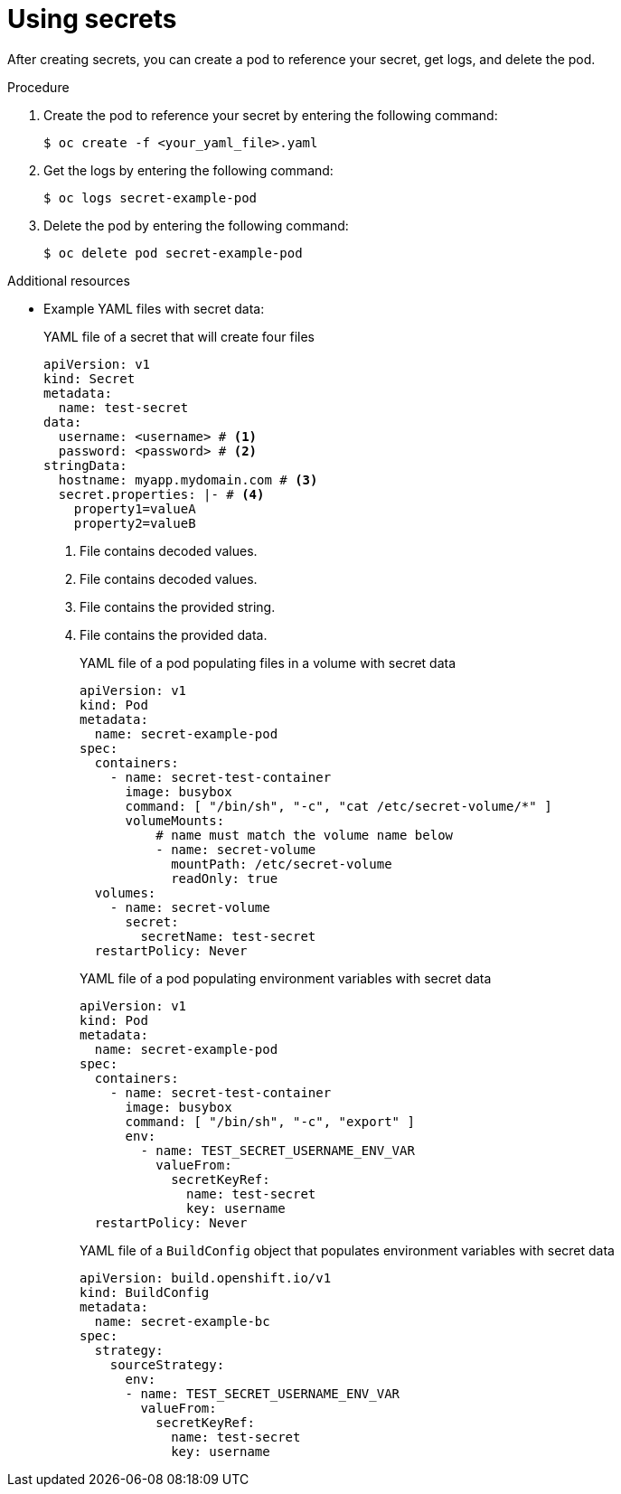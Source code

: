 // Module included in the following assemblies:
// * builds/creating-build-inputs.adoc


:_mod-docs-content-type: PROCEDURE
[id="builds-using-secrets_{context}"]
= Using secrets

After creating secrets, you can create a pod to reference your secret, get logs, and delete the pod.

.Procedure

. Create the pod to reference your secret by entering the following command:
+
[source,terminal]
----
$ oc create -f <your_yaml_file>.yaml
----

. Get the logs by entering the following command:
+
[source,terminal]
----
$ oc logs secret-example-pod
----

. Delete the pod by entering the following command:
+
[source,terminal]
----
$ oc delete pod secret-example-pod
----

[role="_additional-resources"]
.Additional resources

* Example YAML files with secret data:
+
.YAML file of a secret that will create four files
[source,yaml]
----
apiVersion: v1
kind: Secret
metadata:
  name: test-secret
data:
  username: <username> # <1>
  password: <password> # <2>
stringData:
  hostname: myapp.mydomain.com # <3>
  secret.properties: |- # <4>
    property1=valueA
    property2=valueB
----
<1> File contains decoded values.
<2> File contains decoded values.
<3> File contains the provided string.
<4> File contains the provided data.
+
.YAML file of a pod populating files in a volume with secret data
[source,yaml]
----
apiVersion: v1
kind: Pod
metadata:
  name: secret-example-pod
spec:
  containers:
    - name: secret-test-container
      image: busybox
      command: [ "/bin/sh", "-c", "cat /etc/secret-volume/*" ]
      volumeMounts:
          # name must match the volume name below
          - name: secret-volume
            mountPath: /etc/secret-volume
            readOnly: true
  volumes:
    - name: secret-volume
      secret:
        secretName: test-secret
  restartPolicy: Never
----
+
.YAML file of a pod populating environment variables with secret data
[source,yaml]
----
apiVersion: v1
kind: Pod
metadata:
  name: secret-example-pod
spec:
  containers:
    - name: secret-test-container
      image: busybox
      command: [ "/bin/sh", "-c", "export" ]
      env:
        - name: TEST_SECRET_USERNAME_ENV_VAR
          valueFrom:
            secretKeyRef:
              name: test-secret
              key: username
  restartPolicy: Never
----
+
.YAML file of a `BuildConfig` object that populates environment variables with secret data
[source,yaml]
----
apiVersion: build.openshift.io/v1
kind: BuildConfig
metadata:
  name: secret-example-bc
spec:
  strategy:
    sourceStrategy:
      env:
      - name: TEST_SECRET_USERNAME_ENV_VAR
        valueFrom:
          secretKeyRef:
            name: test-secret
            key: username
----
